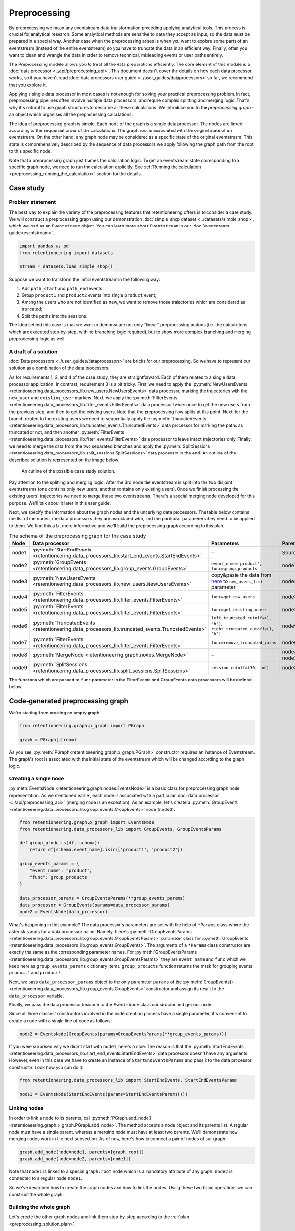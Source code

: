 .. raw:: html

    <style>
        .red {color:#24ff83; font-weight:bold;}
    </style>

.. role:: red

Preprocessing
=============

By preprocessing we mean any eventstream data transformation preceding applying
analytical tools. This process is crucial for analytical research. Some analytical
methods are sensitive to data they accept as input, so the data must be prepared in
a special way. Another case when the preprocessing arises is when you want to explore
some parts of an eventstream (instead of the entire eventstream) so you have to
truncate the data in an efficient way. Finally, often you want to clean and
wrangle the data in order to remove technical, misleading events or user paths entirely.

The Preprocessing module allows you to treat all the data preparations efficiently.
The core element of this module is a :doc:`data processor <../api/preprocessing_api>`.
This document doesn't cover the details on how each data processor works, so if you
haven't read :doc:`data processors user guide <../user_guides/dataprocessors>`
so far, we recommend that you explore it.

Applying a single data processor in most cases is not enough for solving your
practical preprocessing problem. In fact, preprocessing pipelines often involve
multiple data processors, and requre complex splitting and merging logic.
That's why it's natural to use graph structures to describe all these calculations.
We introduce you to the *preprocessing graph* - an object which organises all
the preprocessing calculations.

The idea of preprocessing graph is simple. Each node of the graph is a single
data processor. The nodes are linked according to the sequential order of the
calculations. The graph root is associated with the original state of an eventstream.
On the other hand, any graph node may be considered as a specific state of the
original eventstream. This state is comprehensively described by the sequence
of data processors we apply following the graph path from the root to this
specific node.

Note that a preprocessing graph just frames the calculation logic. To
get an eventstream state corresponding to a specific graph node, we need to
run the calculation explicitly. See :ref:`Running the calculation
<preprocessing_running_the_calculation>` section for the details.

.. _preprocessing_case_study:

Case study
----------

Problem statement
~~~~~~~~~~~~~~~~~

The best way to explain the variety of the preprocessing features that retentioneering
offers is to consider a case study. We will construct a preprocessing graph using
our demonstration :doc:`simple_shop dataset <../datasets/simple_shop>`, which we load as an
``Eventstream`` object. You can learn more about ``Eventstream`` in our :doc:`eventstream guide<eventstream>`.

.. code-block:: python

    import pandas as pd
    from retentioneering import datasets

    stream = datasets.load_simple_shop()

Suppose we want to transform the initial eventstream in the following way:

1. Add ``path_start`` and ``path_end`` events.
2. Group ``product1`` and ``product2`` events into single ``product`` event;
3. Among the users who are not identified as new, we want to remove those
   trajectories which are considered as truncated;
4. Split the paths into the sessions.

The idea behind this case is that we want to demonstrate not only "linear"
preprocessing actions (i.e. the calculations which are executed step-by-step,
with no branching logic required), but to show more complex branching and
merging preprocessing logic as well.

A draft of a solution
~~~~~~~~~~~~~~~~~~~~~

:doc:`Data processors <../user_guides/dataprocessors>` are bricks for our
preprocessing. So we have to represent our solution as a combination of the
data processors.

As for requirements 1, 2, and 4 of the case study, they are straightforward.
Each of them relates to a single data processor application. In contrast,
requirement 3 is a bit tricky. First, we need to apply the
:py:meth:`NewUsersEvents <retentioneering.data_processors_lib.new_users.NewUsersEvents>`
data processor, marking the trajectories with the ``new_user`` and ``existing_user``
markers. Next, we apply the
:py:meth:`FilterEvents <retentioneering.data_processors_lib.filter_events.FilterEvents>`
data processor twice: once to get the new users from the previous step,
and then to get the existing users. Note that the preprocessing
flow splits at this point. Next, for the branch related to the existing users
we need to sequentially apply the
:py:meth:`TruncatedEvents <retentioneering.data_processors_lib.truncated_events.TruncatedEvents>`
data processor for marking the paths as truncated or not, and then another
:py:meth:`FilterEvents <retentioneering.data_processors_lib.filter_events.FilterEvents>`
data processor to leave intact trajectories only. Finally, we need to merge
the data from the two separated branches and apply the
:py:meth:`SplitSessions <retentioneering.data_processors_lib.split_sessions.SplitSessions>`
data processor in the end. An outline of the described solution is represented
on the image below.

.. figure:: /_static/user_guides/preprocessing/preprocessing_graph_outline.png
    :height: 600

    An outline of the possible case study solution.

Pay attention to the splitting and merging logic. After the 3rd node the eventstream
is split into the two disjoint eventstreams (one contains only new users,
another contains only existing users). Once we finish processing the existing
users' trajectories we need to merge these two eventstreams. There's a
special merging node developed for this purpose. We'll talk about it
later in this user guide.

Next, we specify the information about the graph nodes and the underlying data processors.
The table below contains the list of the nodes, the data
processors they are associated with, and the particular parameters they need
to be applied to them. We find this a bit more informative and we'll
build the preprocessing graph according to this plan.

.. _preprocessing_solution_plan:

.. table:: The schema of the preprocessing graph for the case study
    :widths: 10 20 40 20
    :class: tight-table

    +-------+---------------------------------------------------------------------------------------------------+--------------------------------------------------------------------------------------------------------------------------------------------------------+--------------+
    | Node  | Data processor                                                                                    | Parameters                                                                                                                                             | Parents      |
    +=======+===================================================================================================+========================================================================================================================================================+==============+
    | node1 | :py:meth:`StartEndEvents <retentioneering.data_processors_lib.start_end_events.StartEndEvents>`   | –                                                                                                                                                      | Source       |
    +-------+---------------------------------------------------------------------------------------------------+--------------------------------------------------------------------------------------------------------------------------------------------------------+--------------+
    | node2 | :py:meth:`GroupEvents <retentioneering.data_processors_lib.group_events.GroupEvents>`             | ``event_name='product'``, ``func=group_products``                                                                                                      | node1        |
    +-------+---------------------------------------------------------------------------------------------------+--------------------------------------------------------------------------------------------------------------------------------------------------------+--------------+
    | node3 | :py:meth:`NewUsersEvents <retentioneering.data_processors_lib.new_users.NewUsersEvents>`          | copy&paste the data from `here <https://drive.google.com/file/d/1ixztbZj1GWg_xNpTZOKGOYBtoJlJmOtO/view?usp=sharing>`_  to ``new_users_list`` parameter | node2        |
    +-------+---------------------------------------------------------------------------------------------------+--------------------------------------------------------------------------------------------------------------------------------------------------------+--------------+
    | node4 | :py:meth:`FilterEvents <retentioneering.data_processors_lib.filter_events.FilterEvents>`          | ``func=get_new_users``                                                                                                                                 | node3        |
    +-------+---------------------------------------------------------------------------------------------------+--------------------------------------------------------------------------------------------------------------------------------------------------------+--------------+
    | node5 | :py:meth:`FilterEvents <retentioneering.data_processors_lib.filter_events.FilterEvents>`          | ``func=get_existing_users``                                                                                                                            | node3        |
    +-------+---------------------------------------------------------------------------------------------------+--------------------------------------------------------------------------------------------------------------------------------------------------------+--------------+
    | node6 | :py:meth:`TruncatedEvents <retentioneering.data_processors_lib.truncated_events.TruncatedEvents>` | ``left_truncated_cutoff=(1, 'h')``, ``right_truncated_cutoff=(1, 'h')``                                                                                | node5        |
    +-------+---------------------------------------------------------------------------------------------------+--------------------------------------------------------------------------------------------------------------------------------------------------------+--------------+
    | node7 | :py:meth:`FilterEvents <retentioneering.data_processors_lib.filter_events.FilterEvents>`          | ``func=remove_truncated_paths``                                                                                                                        | node6        |
    +-------+---------------------------------------------------------------------------------------------------+--------------------------------------------------------------------------------------------------------------------------------------------------------+--------------+
    | node8 | :py:meth:`MergeNode <retentioneering.graph.nodes.MergeNode>`                                      | –                                                                                                                                                      | node4, node7 |
    +-------+---------------------------------------------------------------------------------------------------+--------------------------------------------------------------------------------------------------------------------------------------------------------+--------------+
    | node9 | :py:meth:`SplitSessions <retentioneering.data_processors_lib.split_sessions.SplitSessions>`       | ``session_cutoff=(30, 'm')``                                                                                                                           | node8        |
    +-------+---------------------------------------------------------------------------------------------------+--------------------------------------------------------------------------------------------------------------------------------------------------------+--------------+

The functions which are passed to ``func`` parameter in the FilterEvents and GroupEvents
data processors will be defined below.

Code-generated preprocessing graph
----------------------------------

We're starting from creating an empty graph.

.. _preprocessing_graph_creation:

.. code-block:: python

    from retentioneering.graph.p_graph import PGraph

    graph = PGraph(stream)

As you see, :py:meth:`PGraph<retentioneering.graph.p_graph.PGraph>` constructor
requires an instance of Eventstream. The graph's root is associated with the initial
state of the eventstream which will be changed according to the graph logic.

Creating a single node
~~~~~~~~~~~~~~~~~~~~~~

:py:meth:`EventsNode <retentioneering.graph.nodes.EventsNode>` is a basic class for
preprocessing graph node representation. As we mentioned earlier, each node
is associated with a particular :doc:`data processor <../api/preprocessing_api>`
(merging node is an exception). As an example, let's create a
:py:meth:`GroupEvents <retentioneering.data_processors_lib.group_events.GroupEvents>`
node (``node2``).

.. code-block:: python

    from retentioneering.graph.p_graph import EventsNode
    from retentioneering.data_processors_lib import GroupEvents, GroupEventsParams

    def group_products(df, schema):
        return df[schema.event_name].isin(['product1', 'product2'])

    group_events_params = {
        "event_name": "product",
        "func": group_products
    }

    data_processor_params = GroupEventsParams(**group_events_params)
    data_processor = GroupEvents(params=data_processor_params)
    node2 = EventsNode(data_processor)

What's happening in this example? The data processor's parameters are set with
the help of ``*Params`` class where the asterisk stands for a data processor
name. Namely, there's
:py:meth:`GroupEventsParams <retentioneering.data_processors_lib.group_events.GroupEventsParams>`
parameter class for
:py:meth:`GroupEvents <retentioneering.data_processors_lib.group_events.GroupEvents>`.
The arguments of a ``*Params`` class constructor are exactly the same as
the corresponding parameter names. For
:py:meth:`GroupEventsParams <retentioneering.data_processors_lib.group_events.GroupEventsParams>`
they are ``event_name`` and ``func`` which we keep here as
``group_events_params`` dictionary items. ``group_products``
function returns the mask for grouping events ``product1`` and ``product2``.

Next, we pass ``data_processor_params`` object to the only parameter ``params`` of the
:py:meth:`GroupEvents() <retentioneering.data_processors_lib.group_events.GroupEvents>`
constructor and assign its result to the ``data_processor`` variable.

Finally, we pass the data processor instance to the ``EventsNode`` class constructor
and get our node.

Since all three classes' constructors involved in the node creation process
have a single parameter, it's convenient to create a node with a single line
of code as follows:

.. code-block:: python

    node2 = EventsNode(GroupEvents(params=GroupEventsParams(**group_events_params)))

If you were surprised why we didn't start with ``node1``, here's a clue.
The reason is that the
:py:meth:`StartEndEvents <retentioneering.data_processors_lib.start_end_events.StartEndEvents>`
data processor doesn't have any arguments. However, even in this case we
have to create an instance of ``StartEndEventsParams`` and pass it to the
data processor constructor. Look how you can do it:

.. code-block:: python

    from retentioneering.data_processors_lib import StartEndEvents, StartEndEventsParams

    node1 = EventsNode(StartEndEvents(params=StartEndEventsParams()))

Linking nodes
~~~~~~~~~~~~~

In order to link a node to its parents, call
:py:meth:`PGraph.add_node() <retentioneering.graph.p_graph.PGraph.add_node>`.
The method accepts a node object and its parents list. A regular node must
have a single parent, whereas a merging node must have at least two parents.
We'll demonstrate how merging nodes work in the next subsection. As of now,
here's how to connect a pair of nodes of our graph:

.. code-block:: python

    graph.add_node(node=node1, parents=[graph.root])
    graph.add_node(node=node2, parents=[node1])

Note that ``node1`` is linked to a special ``graph.root`` node which is a
mandatory attribute of any graph. ``node2`` is connected to a regular node ``node1``.

So we've described how to create the graph nodes and how to link the nodes.
Using these two basic operations we can construct the whole graph.

Building the whole graph
~~~~~~~~~~~~~~~~~~~~~~~~

Let's create the other graph nodes and link them step-by-step according
to the :ref:`plan <preprocessing_solution_plan>`.

To create ``node3`` we need to
`download <https://drive.google.com/file/d/1ixztbZj1GWg_xNpTZOKGOYBtoJlJmOtO/view?usp=sharing>`_
the list of the new users beforehand. This list contains user_ids of
the users who are considered as new (i.e. they have not visited the
system any time before the dataset start). We assign the downloaded
list to ``new_users`` variable and then pass it to
:py:meth:`NewUsersParams <retentioneering.data_processors_lib.new_users.NewUsersParams>`.

.. code-block:: python

    from retentioneering.data_processors_lib import NewUsersEvents, NewUsersParams

    google_drive_file_id = '1ixztbZj1GWg_xNpTZOKGOYBtoJlJmOtO'
    link = f'https://drive.google.com/uc?id={google_drive_file_id}&export=download'
    new_users = pd.read_csv(link, header=None)[0].tolist()
    node3 = EventsNode(NewUsersEvents(params=NewUsersParams(new_users_list=new_users)))
    graph.add_node(node=node3, parents=[node2])

Creation of the next ``node4`` and ``node5`` is similar. We need to create a
couple of nodes with
:py:meth:`FilterEvents <retentioneering.data_processors_lib.filter_events.FilterEvents>`
data processors and pass them filtering functions ``get_new_users()`` and
``get_existing_users()``. These two functions recognize synthetic events
``new_user`` and ``existing_user`` added by NewUsersEvent data processor
at the previous step and leave the paths of new users and existing
users only correspondingly.

.. code-block:: python

    from retentioneering.data_processors_lib import FilterEvents, FilterEventsParams

    def get_new_users(df, schema):
        new_users = df[df[schema.event_name] == 'new_user']\
            [schema.user_id]\
            .unique()
        return df[schema.user_id].isin(new_users)

    def get_existing_users(df, schema):
        existing_users = df[df[schema.event_name] == 'existing_user']\
            [schema.user_id]\
            .unique()
        return df[schema.user_id].isin(existing_users)


    node4 = EventsNode(FilterEvents(params=FilterEventsParams(func=get_new_users)))
    node5 = EventsNode(FilterEvents(params=FilterEventsParams(func=get_existing_users)))
    graph.add_node(node=node4, parents=[node3])
    graph.add_node(node=node5, parents=[node3])

There's nothing new in the creation of the ``node6``. We just pass a couple of
``left_truncated_cutoff`` and ``right_truncated_cutoff`` parameters to
:py:meth:`TruncatedEventsParams <retentioneering.data_processors_lib.truncated_events.TruncatedEventsParams>`
and set up a :py:meth:`TruncatedEvents <retentioneering.data_processors_lib.truncated_events.TruncatedEvents>`
node.

.. code-block:: python

    from retentioneering.data_processors_lib import TruncatedEvents, TruncatedEventsParams

    params = {
        "left_truncated_cutoff": (1, 'h'),
        "right_truncated_cutoff": (1, 'h'),
    }
    node6 = EventsNode(TruncatedEvents(params=TruncatedEventsParams(**params)))
    graph.add_node(node=node6, parents=[node5])

For ``node7`` we apply similar filtering technique as we used for filtering
new/existing users above. The remove_truncated_paths() function implements this filter.


.. code-block:: python

    def remove_truncated_paths(df, schema):
        truncated_users = df[df[schema.event_name].isin(['truncated_left', 'truncated_right'])]\
            [schema.user_id]\
            .unique()
        return ~df[schema.user_id].isin(truncated_users)

    node7 = EventsNode(FilterEvents(params=FilterEventsParams(func=remove_truncated_paths)))
    graph.add_node(node=node7, parents=[node6])

Next, ``node8``. As we discussed earlier,
:py:meth:`MergeNode <retentioneering.graph.nodes.MergeNode>` has two
special features. Unlike ``EventsNode``, ``MergeNode`` is not associated
with any data processor since it has a separate role -- concatenate
the outputs of its parents. Another distinction from ``EventsNode``
is that the number of parents might be arbitrary (greater than 1).
The following two lines of the code demonstrate both these features:

.. code-block:: python

    from retentioneering.graph.p_graph import MergeNode

    node8 = MergeNode()
    graph.add_node(node=node8, parents=[node4, node7])


Finally, for ``node9`` we wrap
:py:meth:`SplitSessions <retentioneering.data_processors_lib.split_sessions.SplitSessions>`
data processor to a node passing a single parameter ``session_cutoff``
and link it to the merging node:

.. code-block:: python

    from retentioneering.data_processors_lib import SplitSessions, SplitSessionsParams

    node9 = EventsNode(SplitSessions(params=SplitSessionsParams(session_cutoff=(30, 'm'))))
    graph.add_node(node=node9, parents=[node8])

.. _preprocessing_running_the_calculation:

Running the calculation
~~~~~~~~~~~~~~~~~~~~~~~

So we have built the graph, now it's time to run the entire calculation which
the graph frames. In order to run the calculation from the graph root to a specific node,
call :py:meth:`PGraph.combine() <retentioneering.graph.p_graph.PGraph.combine>`
method with a single parameter ``node`` which accepts the corresponding node object.
The result is represented as the
:py:meth:`Eventstream <retentioneering.eventstream.eventstream.Eventstream>` class.

.. code-block:: python


    processed_stream = graph.combine(node=node9)
    processed_stream.to_dataframe().head()

.. raw:: html

    <table class="dataframe">
      <thead>
        <tr style="text-align: right;">
          <th></th>
          <th>event_id</th>
          <th>event_type</th>
          <th>event_index</th>
          <th>event</th>
          <th>timestamp</th>
          <th>user_id</th>
          <th>session_id</th>
        </tr>
      </thead>
      <tbody>
        <tr>
          <th>2</th>
          <td>bc2e5bf8-c199-40a6-9155-d57a1c060377</td>
          <td>path_start</td>
          <td>2</td>
          <td>path_start</td>
          <td>2019-11-01 17:59:13.273932</td>
          <td>219483890.0</td>
          <td>219483890.0_1</td>
        </tr>
        <tr>
          <th>6</th>
          <td>7aaabd5f-a063-46fc-91b3-2e89c24fa53d</td>
          <td>existing_user</td>
          <td>6</td>
          <td>existing_user</td>
          <td>2019-11-01 17:59:13.273932</td>
          <td>219483890.0</td>
          <td>219483890.0_1</td>
        </tr>
        <tr>
          <th>8</th>
          <td>cfe74a57-ee9e-4043-8293-12fac5adf3ff</td>
          <td>session_start</td>
          <td>8</td>
          <td>session_start</td>
          <td>2019-11-01 17:59:13.273932</td>
          <td>219483890.0</td>
          <td>219483890.0_1</td>
        </tr>
        <tr>
          <th>13</th>
          <td>2c660a5e-8386-4334-877c-8980979cdb30</td>
          <td>group_alias</td>
          <td>13</td>
          <td>product</td>
          <td>2019-11-01 17:59:28.459271</td>
          <td>219483890.0</td>
          <td>219483890.0_1</td>
        </tr>
        <tr>
          <th>16</th>
          <td>0d2f7c47-fdce-498c-8b3f-5f6228ff8884</td>
          <td>session_end</td>
          <td>16</td>
          <td>session_end</td>
          <td>2019-11-01 17:59:28.459271</td>
          <td>219483890.0</td>
          <td>219483890.0_1</td>
        </tr>
      </tbody>
    </table>
    <br>

.. note::

    You can combine the calculations at any node. In practice, it's useful
    for debugging the calculations.

Summary
~~~~~~~

Here we just provide the same code combined in a single chunk so you could
simply copy and paste it and see the results.

.. code-block:: python

    import pandas as pd
    from retentioneering import datasets
    from retentioneering.data_processors_lib import StartEndEvents, StartEndEventsParams
    from retentioneering.data_processors_lib import GroupEvents, GroupEventsParams
    from retentioneering.data_processors_lib import NewUsersEvents, NewUsersParams
    from retentioneering.data_processors_lib import FilterEvents, FilterEventsParams
    from retentioneering.data_processors_lib import TruncatedEvents, TruncatedEventsParams
    from retentioneering.data_processors_lib import SplitSessions, SplitSessionsParams
    from retentioneering.graph.p_graph import PGraph, EventsNode, MergeNode

    stream = datasets.load_simple_shop()

    # node1
    node1 = EventsNode(StartEndEvents(params=StartEndEventsParams()))

    # node2
    def group_products(df, schema):
        return df[schema.event_name].isin(['product1', 'product2'])

    group_events_params={
        "event_name": "product",
        "func": group_products
    }
    node2 = EventsNode(GroupEvents(params=GroupEventsParams(**group_events_params)))

    # node3
    google_drive_file_id = '1ixztbZj1GWg_xNpTZOKGOYBtoJlJmOtO'
    link = f'https://drive.google.com/uc?id={google_drive_file_id}&export=download'
    new_users = pd.read_csv(link, header=None)[0].tolist()
    node3 = EventsNode(NewUsersEvents(params=NewUsersParams(new_users_list=new_users)))

    # node4, node5
    def get_new_users(df, schema):
        new_users = df[df[schema.event_name] == 'new_user']\
            [schema.user_id]\
            .unique()
        return df[schema.user_id].isin(new_users)

    def get_existing_users(df, schema):
        existing_users = df[df[schema.event_name] == 'existing_user']\
            [schema.user_id]\
            .unique()
        return df[schema.user_id].isin(existing_users)

    node4 = EventsNode(FilterEvents(params=FilterEventsParams(func=get_new_users)))
    node5 = EventsNode(FilterEvents(params=FilterEventsParams(func=get_existing_users)))

    # node6
    params = {
        "left_truncated_cutoff": (1, 'h'),
        "right_truncated_cutoff": (1, 'h'),
    }
    node6 = EventsNode(TruncatedEvents(params=TruncatedEventsParams(**params)))

    # node7, node8, node9
    def remove_truncated_paths(df, schema):
        truncated_users = df[df[schema.event_name].isin(['truncated_left', 'truncated_right'])]\
            [schema.user_id]\
            .unique()
        return ~df[schema.user_id].isin(truncated_users)

    node7 = EventsNode(FilterEvents(params=FilterEventsParams(func=remove_truncated_paths)))
    node8 = MergeNode()
    node9 = EventsNode(SplitSessions(params=SplitSessionsParams(session_cutoff=(30, 'm'))))

    # linking the nodes to get the graph
    graph = PGraph(stream)
    graph.add_node(node=node1, parents=[graph.root])
    graph.add_node(node=node2, parents=[node1])
    graph.add_node(node=node3, parents=[node2])
    graph.add_node(node=node4, parents=[node3])
    graph.add_node(node=node5, parents=[node3])
    graph.add_node(node=node6, parents=[node5])
    graph.add_node(node=node7, parents=[node6])
    graph.add_node(node=node8, parents=[node4, node7])
    graph.add_node(node=node9, parents=[node8])

    # getting the calculation results
    graph.combine(node=node9)
    processed_stream = graph.combine_result
    processed_stream.to_dataframe().head()

.. _preprocessing_chain_usage_complex_example:

Method chaining preprocessing graph
-----------------------------------

In the previous section we have constructed complex example.

But let us consider one more way of preprocessing graph usage.
It is based on :ref:`method chaining<helpers_and_chain_usage>` approach and could be easily applied
if there is no need to merge different branches of preprocessing graph.
In the end we will illustrate the result with :doc:`TransitionGraph<transition_graph>` visualization.

We are going to use the same simple-onlineshop dataset converted to the eventstream object.
If we try to use ``TransitionGraph`` without applying data processors, we can get
results that are difficult to analyze:

.. code-block:: python

    stream.transition_graph()

.. raw:: html


    <iframe
        width="700"
        height="600"
        src="../_static/user_guides/preprocessing/transition_graph.html"
        frameborder="0"
        align="left"
        allowfullscreen
    ></iframe>


By using the transition graph interactive options, we could focus
on specific event transitions. However, even the
general user workflow can be difficult to see - because of many
ungrouped events, loops, and states.

We can address this problem by using a combination of data processors we
have seen previously. One example of a processing graph would look like
this:

-  apply **DeleteUsersByPathLength** to remove users that could have
   appeared by accident;

-  apply **StartEndEvents** to mark the start and finish user states;

-  apply **SplitSessions** to mark user sessions;

-  apply **GroupEvents** multiple times to group similar events into
   groups;

-  apply **CollapseLoops** with different parameters for different loop
   representations on the transition graph plot.

.. figure:: /_static/user_guides/preprocessing/preprocessing_pgraph_chain.png



As the result, we should get three similar eventstreams that differ only
in their way of encoding loops. That is the main inherent advantage of
using the graph structure for transformations. We only need to execute
all common data processors once, and then we can quickly alternate
between different "heads" of the transformation.

Let us compose this graph:

.. code-block:: python

    def group_browsing(df, schema):
        return df[schema.event_name].isin(['catalog', 'main'])

    def group_products(df, schema):
        return df[schema.event_name].isin(['product1', 'product2'])

    def group_delivery(df, schema):
        return df[schema.event_name].isin(['delivery_choice', 'delivery_courier', 'delivery_pickup'])

    def group_payment(df, schema):
        return df[schema.event_name].isin(['payment_choice', 'payment_done', 'payment_card', 'payment_cash'])


    stream_7_nodes = stream.delete_users(events_num=6)\
                            .add_start_end()\
                            .split_sessions(session_cutoff=(30, 'm'))\
                            .group(event_name='browsing', func=group_browsing)\
                            .group(event_name='delivery', func=group_delivery)\
                            .group(event_name='payment', func=group_payment)

Looking at the simplest version, where loops are replaced with the
event they consist of:

.. code-block:: python

    stream_out = stream_7_nodes.collapse_loops(suffix=None)
    stream_out.transition_graph()



.. raw:: html

    <iframe
        width="700"
        height="600"
        src="../_static/user_guides/preprocessing/transition_graph_collapse_loops_none.html"
        frameborder="0"
        align="left"
        allowfullscreen
    ></iframe>


This transition graph is much more comprehensible. After applying the
data processors, we can see that:

- All sessions start with a "browsing" event. And more than 30% of transitions
  from "browsing" lead to the end of the session.

- There many returning sessions - 2459 transitions lead to further sessions.

- After transitioning from "cart" to "delivery", about 30% of transitions
  do not proceed to "payment".

We can also see the general user flow quite clearly now, which is a huge
improvement compared to the original plot.

To learn more about loops and where they occur, let us plot two other
versions of the eventstream:

.. code-block:: python

    stream_out = stream_7_nodes.collapse_loops(suffix='loop')
    stream_out.transition_graph()



.. raw:: html

    <iframe
        width="700"
        height="600"
        src="../_static/user_guides/preprocessing/transition_graph_collapse_loops_loop.html"
        frameborder="0"
        align="left"
        allowfullscreen
    ></iframe>


In this plot (which is a bit more convoluted than the previous one), we
see that loops mostly occur when users are browsing, and are less
frequent at the ``delivery`` or ``payment stages``. However, there are a
lot more transitions to ``payment_loop`` or ``delivery_loop`` than there
are to ``payment`` or ``delivery``!

This could suggest that there is a problem with the delivery/payment
process, or that we could improve the process by reducing the number of
transitions (i.e. "clicks") it takes to make an order a delivery or to
pay.

Now we can attempt to look at the typical loop length using the third
created eventstream:

.. code-block:: python

    stream_out = stream_7_nodes.collapse_loops(suffix='count')
    stream_out.transition_graph()



.. raw:: html

     <iframe
        width="700"
        height="600"
        src="../_static/user_guides/preprocessing/transition_graph_collapse_loops_count.html"
        frameborder="0"
        align="left"
        allowfullscreen
    ></iframe>


This plot is much more complex than the previous two; to properly
analyze it, we would need to filter out some loop events based on their
frequency. Still, we can see that the longest loops occur at the
browsing stage - and cart, payment, or delivery loops are limited by 2-3
steps, meaning that the problem we found might not be as critical as it
first appeared.
